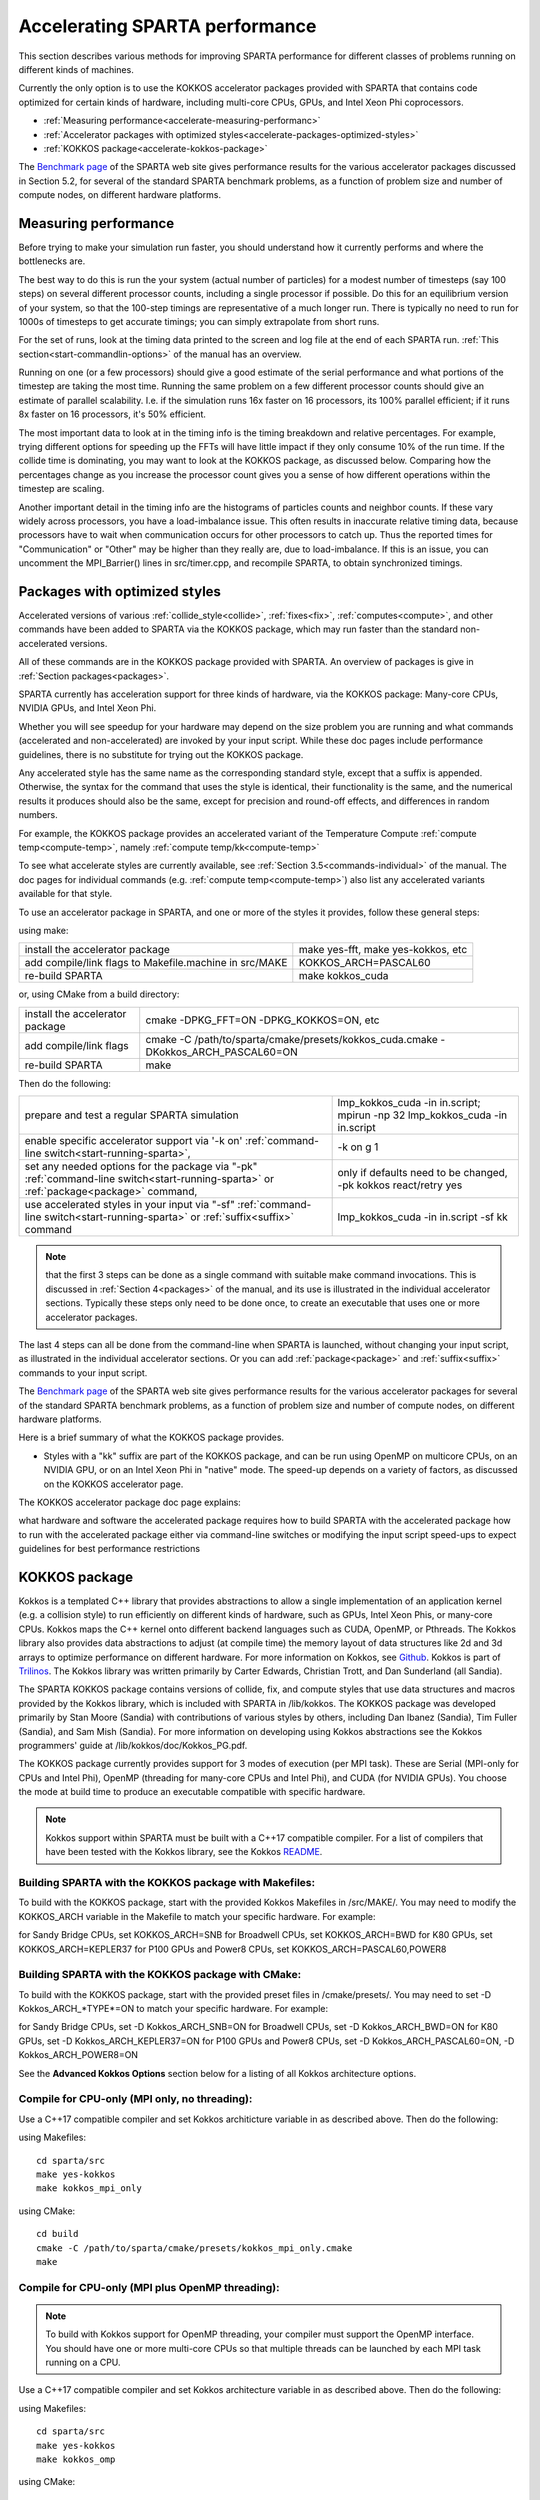 
.. _accelerate:




.. _accelerate-accelerati-sparta-performanc:



###############################
Accelerating SPARTA performance
###############################




This section describes various methods for improving SPARTA
performance for different classes of problems running on different
kinds of machines.



Currently the only option is to use the KOKKOS accelerator
packages provided with SPARTA that
contains code optimized for certain kinds of hardware, including
multi-core CPUs, GPUs, and Intel Xeon Phi coprocessors.



- :ref:`Measuring performance<accelerate-measuring-performanc>` 



- :ref:`Accelerator packages with optimized styles<accelerate-packages-optimized-styles>`



- :ref:`KOKKOS package<accelerate-kokkos-package>`





The `Benchmark page <http://sparta.sandia.gov/bench.html>`__ of the SPARTA
web site gives performance results for the various accelerator
packages discussed in Section 5.2, for several of the standard SPARTA
benchmark problems, as a function of problem size and number of
compute nodes, on different hardware platforms.






.. _accelerate-measuring-performanc:



*********************
Measuring performance
*********************




Before trying to make your simulation run faster, you should
understand how it currently performs and where the bottlenecks are.



The best way to do this is run the your system (actual number of
particles) for a modest number of timesteps (say 100 steps) on several
different processor counts, including a single processor if possible.
Do this for an equilibrium version of your system, so that the
100-step timings are representative of a much longer run.  There is
typically no need to run for 1000s of timesteps to get accurate
timings; you can simply extrapolate from short runs.



For the set of runs, look at the timing data printed to the screen and
log file at the end of each SPARTA run.  :ref:`This section<start-commandlin-options>` of the manual has an overview.



Running on one (or a few processors) should give a good estimate of
the serial performance and what portions of the timestep are taking
the most time.  Running the same problem on a few different processor
counts should give an estimate of parallel scalability.  I.e. if the
simulation runs 16x faster on 16 processors, its 100% parallel
efficient; if it runs 8x faster on 16 processors, it's 50% efficient.



The most important data to look at in the timing info is the timing
breakdown and relative percentages.  For example, trying different
options for speeding up the FFTs will have little impact
if they only consume 10% of the run time.  If the collide time is
dominating, you may want to look at the KOKKOS package, as discussed
below.  Comparing how the percentages change as
you increase the processor count gives you a sense of how different
operations within the timestep are scaling.



Another important detail in the timing info are the histograms of
particles counts and neighbor counts.  If these vary widely across
processors, you have a load-imbalance issue.  This often results in
inaccurate relative timing data, because processors have to wait when
communication occurs for other processors to catch up.  Thus the
reported times for "Communication" or "Other" may be higher than they
really are, due to load-imbalance.  If this is an issue, you can
uncomment the MPI_Barrier() lines in src/timer.cpp, and recompile
SPARTA, to obtain synchronized timings.






.. _accelerate-packages-optimized-styles:



******************************
Packages with optimized styles
******************************




Accelerated versions of various :ref:`collide_style<collide>`,
:ref:`fixes<fix>`, :ref:`computes<compute>`, and other commands have
been added to SPARTA via the KOKKOS package, which may run faster than
the standard non-accelerated versions.



All of these commands are in the KOKKOS package provided with SPARTA.
An overview of packages is give in :ref:`Section packages<packages>`.



SPARTA currently has acceleration support for three kinds of hardware,
via the KOKKOS package: Many-core CPUs, NVIDIA GPUs, and Intel Xeon
Phi.



Whether you will see speedup for your hardware may depend on the size
problem you are running and what commands (accelerated and
non-accelerated) are invoked by your input script.  While these doc
pages include performance guidelines, there is no substitute for
trying out the KOKKOS package.



Any accelerated style has the same name as the corresponding standard
style, except that a suffix is appended.  Otherwise, the syntax for
the command that uses the style is identical, their functionality is
the same, and the numerical results it produces should also be the
same, except for precision and round-off effects, and differences in
random numbers.



For example, the KOKKOS package provides an accelerated variant of the
Temperature Compute :ref:`compute temp<compute-temp>`, namely :ref:`compute temp/kk<compute-temp>`



To see what accelerate styles are currently available, see :ref:`Section 3.5<commands-individual>` of the manual.  The doc pages for
individual commands (e.g. :ref:`compute temp<compute-temp>`) also list
any accelerated variants available for that style.



To use an accelerator package in SPARTA, and one or more of the styles
it provides, follow these general steps:



using make:



.. list-table::
   :header-rows: 0



   * - install the accelerator package 
     -  make yes-fft, make yes-kokkos, etc 
   * -  add compile/link flags to Makefile.machine in src/MAKE 
     -  KOKKOS_ARCH=PASCAL60 
   * -  re-build SPARTA 
     -  make kokkos_cuda



or, using CMake from a build directory:



.. list-table::
   :header-rows: 0



   * - install the accelerator package 
     -  cmake -DPKG_FFT=ON -DPKG_KOKKOS=ON, etc 
   * -  add compile/link flags 
     -  cmake -C /path/to/sparta/cmake/presets/kokkos_cuda.cmake -DKokkos_ARCH_PASCAL60=ON 
   * -  re-build SPARTA 
     -  make



Then do the following:



.. list-table::
   :header-rows: 0



   * - prepare and test a regular SPARTA simulation 
     -  lmp_kokkos_cuda -in in.script; mpirun -np 32 lmp_kokkos_cuda -in in.script 
   * -  enable specific accelerator support via '-k on' :ref:`command-line switch<start-running-sparta>`, 
     -  -k on g 1 
   * -  set any needed options for the package via "-pk" :ref:`command-line switch<start-running-sparta>` or :ref:`package<package>` command, 
     -  only if defaults need to be changed, -pk kokkos react/retry yes 
   * -  use accelerated styles in your input via "-sf" :ref:`command-line switch<start-running-sparta>` or :ref:`suffix<suffix>` command 
     -  lmp_kokkos_cuda -in in.script -sf kk



.. note::

  that the first 3 steps can be done as a single command with
  suitable make command invocations. This is discussed in :ref:`Section   4<packages>` of the manual, and its use is illustrated in
  the individual accelerator sections.  Typically these steps only need
  to be done once, to create an executable that uses one or more
  accelerator packages.


The last 4 steps can all be done from the command-line when SPARTA is
launched, without changing your input script, as illustrated in the
individual accelerator sections.  Or you can add
:ref:`package<package>` and :ref:`suffix<suffix>` commands to your input
script.



The `Benchmark page <http://sparta.sandia.gov/bench.html>`__ of the SPARTA
web site gives performance results for the various accelerator
packages for several of the standard SPARTA benchmark problems, as a
function of problem size and number of compute nodes, on different
hardware platforms.



Here is a brief summary of what the KOKKOS package provides.



- Styles with a "kk" suffix are part of the KOKKOS package, and can be run using OpenMP on multicore CPUs, on an NVIDIA GPU, or on an Intel Xeon Phi in "native" mode.  The speed-up depends on a variety of factors, as discussed on the KOKKOS accelerator page.







The KOKKOS accelerator package doc page explains:



what hardware and software the accelerated package requires
how to build SPARTA with the accelerated package
how to run with the accelerated package either via command-line switches or modifying the input script
speed-ups to expect
guidelines for best performance
restrictions







.. _accelerate-kokkos-package:



**************
KOKKOS package
**************




Kokkos is a templated C++ library that provides abstractions to allow
a single implementation of an application kernel (e.g. a collision
style) to run efficiently on different kinds of hardware, such as
GPUs, Intel Xeon Phis, or many-core CPUs. Kokkos maps the C++ kernel
onto different backend languages such as CUDA, OpenMP, or Pthreads.
The Kokkos library also provides data abstractions to adjust (at
compile time) the memory layout of data structures like 2d and 3d
arrays to optimize performance on different hardware. For more
information on Kokkos, see
`Github <https://github.com/kokkos/kokkos>`__. Kokkos is part of
`Trilinos <http://trilinos.sandia.gov/packages/kokkos>`__. The Kokkos
library was written primarily by Carter Edwards, Christian Trott, and
Dan Sunderland (all Sandia).



The SPARTA KOKKOS package contains versions of collide, fix, and
compute styles that use data structures and macros provided by the
Kokkos library, which is included with SPARTA in /lib/kokkos. The
KOKKOS package was developed primarily by Stan Moore (Sandia) with
contributions of various styles by others, including Dan Ibanez
(Sandia), Tim Fuller (Sandia), and Sam Mish (Sandia). For more
information on developing using Kokkos abstractions see the Kokkos
programmers' guide at /lib/kokkos/doc/Kokkos_PG.pdf.



The KOKKOS package currently provides support for 3 modes of execution
(per MPI task). These are Serial (MPI-only for CPUs and Intel Phi),
OpenMP (threading for many-core CPUs and Intel Phi), and CUDA (for
NVIDIA GPUs). You choose the mode at build time to produce an
executable compatible with specific hardware.



.. note::

  Kokkos support within SPARTA must be built with a C++17
  compatible compiler. For a list of compilers that have been tested with
  the Kokkos library, see the Kokkos `README <https://github.com/kokkos/kokkos/blob/master/README.md>`__.


.. _accelerate-building-sparta-kokkos-package:



Building SPARTA with the KOKKOS package with Makefiles:
=======================================================




To build with the KOKKOS package, start with the provided Kokkos
Makefiles in /src/MAKE/. You may need to modify the KOKKOS_ARCH
variable in the Makefile to match your specific hardware. For example:



for Sandy Bridge CPUs, set KOKKOS_ARCH=SNB
for Broadwell CPUs, set KOKKOS_ARCH=BWD
for K80 GPUs, set KOKKOS_ARCH=KEPLER37
for P100 GPUs and Power8 CPUs, set KOKKOS_ARCH=PASCAL60,POWER8




Building SPARTA with the KOKKOS package with CMake:
===================================================




To build with the KOKKOS package, start with the provided preset files
in /cmake/presets/. You may need to set -D Kokkos_ARCH_*TYPE*=ON
to match your specific hardware. For example:



for Sandy Bridge CPUs, set -D Kokkos_ARCH_SNB=ON
for Broadwell CPUs, set -D Kokkos_ARCH_BWD=ON
for K80 GPUs, set -D Kokkos_ARCH_KEPLER37=ON
for P100 GPUs and Power8 CPUs, set -D Kokkos_ARCH_PASCAL60=ON, -D Kokkos_ARCH_POWER8=ON




See the **Advanced Kokkos Options** section below for a listing of all
Kokkos architecture options.



.. _accelerate-compile-cpuonly-(mpi-only,:



Compile for CPU-only (MPI only, no threading):
==============================================




Use a C++17 compatible compiler and set Kokkos architicture variable in as described above.  Then do the
following:



using Makefiles:




::



   cd sparta/src
   make yes-kokkos
   make kokkos_mpi_only




using CMake:




::



   cd build
   cmake -C /path/to/sparta/cmake/presets/kokkos_mpi_only.cmake
   make




.. _accelerate-compile-cpuonly-(mpi-plus:



Compile for CPU-only (MPI plus OpenMP threading):
=================================================




.. note::

  To build with Kokkos support for OpenMP threading, your compiler
  must support the OpenMP interface. You should have one or more
  multi-core CPUs so that multiple threads can be launched by each MPI
  task running on a CPU.


Use a C++17 compatible compiler and set Kokkos architecture variable in
as described above.  Then do the
following:



using Makefiles:




::



   cd sparta/src
   make yes-kokkos
   make kokkos_omp




using CMake:




::



   cd build
   cmake -C /path/to/sparta/cmake/presets/kokkos_omp.cmake
   make




.. _accelerate-compile-intel-knl-xeon:



Compile for Intel KNL Xeon Phi (Intel Compiler, OpenMPI):
=========================================================




Use a C++17 compatible compiler and do the following:



using Makefiles:




::



   cd sparta/src
   make yes-kokkos
   make kokkos_phi




using CMake:




::



   cd build
   cmake -C /path/to/sparta/cmake/presets/kokkos_phi.cmake
   make




.. _accelerate-compile-cpus-gpus-(with:



Compile for CPUs and GPUs (with OpenMPI or MPICH):
==================================================




.. note::

  To build with Kokkos support for NVIDIA GPUs, NVIDIA CUDA
  software version 11.0 or later must be installed on your system.


Use a C++17 compatible compiler and set Kokkos architecture variable in
for both GPU and CPU as described
above.  Then do the following:



using Makefiles:




::



   cd sparta/src
   make yes-kokkos
   make kokkos_cuda




using CMake:




::



   cd build
   cmake -C /path/to/sparta/cmake/presets/kokkos_cuda.cmake
   make




.. _accelerate-running-sparta-kokkos-package:



Running SPARTA with the KOKKOS package:
=======================================




All Kokkos operations occur within the context of an individual MPI
task running on a single node of the machine. The total number of MPI
tasks used by SPARTA (one or multiple per compute node) is set in the
usual manner via the mpirun or mpiexec commands, and is independent of
Kokkos. The mpirun or mpiexec command sets the total number of MPI
tasks used by SPARTA (one or multiple per compute node) and the number
of MPI tasks used per node. E.g. the mpirun command in OpenMPI does
this via its -np and -npernode switches. Ditto for MPICH via -np and
-ppn.



.. _accelerate-running-multicore-cpu:



Running on a multi-core CPU:
============================




Here is a quick overview of how to use the KOKKOS package for CPU
acceleration, assuming one or more 16-core nodes.




::



   mpirun -np 16 spa_kokkos_mpi_only -k on -sf kk -in in.collide        # 1 node, 16 MPI tasks/node, no multi-threading
   mpirun -np 2 -ppn 1 spa_kokkos_omp -k on t 16 -sf kk -in in.collide  # 2 nodes, 1 MPI task/node, 16 threads/task
   mpirun -np 2 spa_kokkos_omp -k on t 8 -sf kk -in in.collide          # 1 node,  2 MPI tasks/node, 8 threads/task
   mpirun -np 32 -ppn 4 spa_kokkos_omp -k on t 4 -sf kk -in in.collide  # 8 nodes, 4 MPI tasks/node, 4 threads/task




To run using the KOKKOS package, use the "-k on", "-sf kk" and "-pk
kokkos" :ref:`command-line switches<start-commandlin-options>` in your
mpirun command.  You must use the "-k on" :ref:`command-line switch<start-commandlin-options>` to enable the KOKKOS package. It
takes additional arguments for hardware settings appropriate to your
system. Those arguments are :ref:`documented here<start-commandlin-options>`. For OpenMP use:




::



   -k on t Nt




.. note::

  that the product of MPI tasks \* OpenMP threads/task should not exceed
  the physical number of cores (on a node), otherwise performance will
  suffer. If hyperthreading is enabled, then the product of MPI tasks \*
  OpenMP threads/task should not exceed the physical number of cores \*
  hardware threads.  The "-k on" switch also issues a "package kokkos"
  command (with no additional arguments) which sets various KOKKOS
  options to default values, as discussed on the :ref:`package<package>`
  command doc page.


The "-sf kk" :ref:`command-line switch<start-commandlin-options>` will
automatically append the "/kk" suffix to styles that support it.  In
this manner no modification to the input script is
needed. Alternatively, one can run with the KOKKOS package by editing
the input script as described below.



.. note::

  When using a single OpenMP thread, the Kokkos Serial backend (i.e. 
  Makefile.kokkos_mpi_only) will give better performance than the OpenMP 
  backend (i.e. Makefile.kokkos_omp) because some of the overhead to make 
  the code thread-safe is removed.


.. note::

  The default for the :ref:`package kokkos<package>` command is to
  use "threaded" communication. However, when running on CPUs, it will
  typically be faster to use "classic" non-threaded communication.  Use
  the "-pk kokkos" :ref:`command-line switch<start-commandlin-options>` to
  change the default :ref:`package kokkos<package>` options. See its doc
  page for details and default settings. Experimenting with its options
  can provide a speed-up for specific calculations. For example:



::



   mpirun -np 16 spa_kokkos_mpi_only -k on -sf kk -pk kokkos comm classic -in in.collide       # non-threaded comm




For OpenMP, the KOKKOS package uses data duplication (i.e. 
thread-private arrays) by default to avoid thread-level write conflicts 
in some compute styles. Data duplication is typically fastest for small 
numbers of threads (i.e. 8 or less) but does increase memory footprint 
and is not scalable to large numbers of threads. An alternative to data 
duplication is to use thread-level atomics, which don't require 
duplication. When using the Kokkos Serial backend or the OpenMP backend 
with a single thread, no duplication or atomics are used. For CUDA, the 
KOKKOS package always uses atomics in these computes when necessary. The 
use of atomics instead of duplication can be forced by compiling with the 
"-DSPARTA_KOKKOS_USE_ATOMICS" compile switch.



.. _accelerate-core-thread-affinity:



Core and Thread Affinity:
=========================




When using multi-threading, it is important for performance to bind
both MPI tasks to physical cores, and threads to physical cores, so
they do not migrate during a simulation.



If you are not certain MPI tasks are being bound (check the defaults
for your MPI installation), binding can be forced with these flags:




::



   OpenMPI 1.8: mpirun -np 2 -bind-to socket -map-by socket ./spa_openmpi ...
   Mvapich2 2.0: mpiexec -np 2 -bind-to socket -map-by socket ./spa_mvapich ...




For binding threads with KOKKOS OpenMP, use thread affinity
environment variables to force binding. With OpenMP 3.1 (gcc 4.7 or
later, intel 12 or later) setting the environment variable
OMP_PROC_BIND=true should be sufficient. In general, for best
performance with OpenMP 4.0 or better set OMP_PROC_BIND=spread and
OMP_PLACES=threads.  For binding threads with the KOKKOS pthreads
option, compile SPARTA the KOKKOS HWLOC=yes option as described below.



.. _accelerate-running-knight's-landing-(knl):



Running on Knight's Landing (KNL) Intel Xeon Phi:
=================================================




Here is a quick overview of how to use the KOKKOS package for the
Intel Knight's Landing (KNL) Xeon Phi:



.. note::

  that with the KOKKOS package you do not need to specify how many KNLs
  there are per node; each KNL is simply treated as running some number
  of MPI tasks.


Examples of mpirun commands that follow these rules are shown below.




::



   Intel KNL node with 64 cores (256 threads/node via 4x hardware threading):
   mpirun -np 64 spa_kokkos_phi -k on t 4 -sf kk -in in.collide      # 1 node, 64 MPI tasks/node, 4 threads/task
   mpirun -np 66 spa_kokkos_phi -k on t 4 -sf kk -in in.collide      # 1 node, 66 MPI tasks/node, 4 threads/task
   mpirun -np 32 spa_kokkos_phi -k on t 8 -sf kk -in in.collide      # 1 node, 32 MPI tasks/node, 8 threads/task
   mpirun -np 512 -ppn 64 spa_kokkos_phi -k on t 4 -sf kk -in in.collide  # 8 nodes, 64 MPI tasks/node, 4 threads/task




The -np setting of the mpirun command sets the number of MPI
tasks/node. The "-k on t Nt" command-line switch sets the number of
threads/task as Nt. The product of these two values should be N, i.e.
or 264.



.. note::

  The default for the :ref:`package kokkos<package>` command is to
  use "threaded" communication. However, when running on KNL, it will
  typically be faster to use "classic" non-threaded communication.  Use
  the "-pk kokkos" :ref:`command-line switch<start-commandlin-options>` to
  change the default :ref:`package kokkos<package>` options. See its doc
  page for details and default settings. Experimenting with its options
  can provide a speed-up for specific calculations. For example:



::



   mpirun -np 64 spa_kokkos_phi -k on t 4 -sf kk -pk kokkos comm classic -in in.collide      # non-threaded comm




.. note::

  MPI tasks and threads should be bound to cores as described
  above for CPUs.


.. note::

  To build with Kokkos support for Intel Xeon Phi coprocessors
  such as Knight's Corner (KNC), your system must be configured to use
  them in "native" mode, not "offload" mode.


.. _accelerate-running-gpus:



Running on GPUs:
================




Use the "-k" :ref:`command-line switch<start-commandlin-options>` to
specify the number of GPUs per node, and the number of threads per MPI
task. Typically the -np setting of the mpirun command should set the
number of MPI tasks/node to be equal to the # of physical GPUs on the
node.  You can assign multiple MPI tasks to the same GPU with the
KOKKOS package, but this is usually only faster if significant
portions of the input script have not been ported to use Kokkos. Using
CUDA MPS is recommended in this scenario. As above for multi-core CPUs
(and no GPU), if N is the number of physical cores/node, then the
number of MPI tasks/node should not exceed N.




::



   -k on g Ng




Here are examples of how to use the KOKKOS package for GPUs, assuming
one or more nodes, each with two GPUs.




::



   mpirun -np 2 spa_kokkos_cuda -k on g 2 -sf kk -in in.collide          # 1 node,   2 MPI tasks/node, 2 GPUs/node
   mpirun -np 32 -ppn 2 spa_kokkos_cuda -k on g 2 -sf kk -in in.collide  # 16 nodes, 2 MPI tasks/node, 2 GPUs/node (32 GPUs total)




.. note::

  Use the "-pk kokkos" :ref:`command-line   switch<start-commandlin-options>` to change the default :ref:`package   kokkos<package>` options. See its doc page for details and default
  settings. For example:



::



   mpirun -np 2 spa_kokkos_cuda -k on g 2 -sf kk -pk kokkos gpu/aware off -in in.collide      # set gpu/aware MPI support off




.. note::

  Using OpenMP threading and CUDA together is currently not
  possible with the SPARTA KOKKOS package.


.. note::

  For good performance of the KOKKOS package on GPUs, you must
  have Kepler generation GPUs (or later). The Kokkos library exploits
  texture cache options not supported by Telsa generation GPUs (or
  older).


.. note::

  When using a GPU, you will achieve the best performance if your
  input script does not use fix or compute styles which are not yet
  Kokkos-enabled. This allows data to stay on the GPU for multiple
  timesteps, without being copied back to the host CPU. Invoking a
  non-Kokkos fix or compute, or performing I/O for :ref:`stats<stats>` or
  :ref:`dump<dump>` output will cause data to be copied back to the CPU
  incurring a performance penalty.


.. _accelerate-run-kokkos-package-by:



Run with the KOKKOS package by editing an input script:
=======================================================




Alternatively the effect of the "-sf" or "-pk" switches can be
duplicated by adding the :ref:`package kokkos<package>` or :ref:`suffix kk<suffix>` commands to your input script.



The discussion above for building SPARTA with the KOKKOS package, the
mpirun/mpiexec command, and setting appropriate thread are the same.



You must still use the "-k on" :ref:`command-line switch<start-commandlin-options>` to enable the KOKKOS package, and
specify its additional arguments for hardware options appropriate to
your system, as documented above.



You can use the :ref:`suffix kk<suffix>` command, or you can explicitly add a
"kk" suffix to individual styles in your input script, e.g.




::



   collide vss/kk air ar.vss




You only need to use the :ref:`package kokkos<package>` command if you
wish to change any of its option defaults, as set by the "-k on"
:ref:`command-line switch<start-commandlin-options>`.



.. _accelerate-speedups-expect:



Speed-ups to expect:
====================




The performance of KOKKOS running in different modes is a function of
your hardware, which KOKKOS-enable styles are used, and the problem
size.



Generally speaking, when running on CPUs only, with a single thread per MPI task, the
performance difference of a KOKKOS style and (un-accelerated) styles
(MPI-only mode) is typically small (less than 20%).



See the `Benchmark page <http://sparta.sandia.gov/bench.html>`__ of the
SPARTA web site for performance of the KOKKOS package on different
hardware.



.. _accelerate-advanced-kokkos-options:



Advanced Kokkos options:
========================




There are other allowed options when building with the KOKKOS package.
A few options are listed here; for a full list of all options,
please refer to the Kokkos documentation.
As above, these options can be set as variables on the command line,
in a Makefile, or in a CMake presets file. For default CMake values,
see cmake -LH | grep -i kokkos.



The CMake option Kokkos_ENABLE_*OPTION* or the makefile setting KOKKOS_DEVICE=*OPTION* sets the 
parallelization method used for Kokkos code (within SPARTA). 
For example, the CMake option Kokkos_ENABLE_SERIAL=ON or the makefile setting KOKKOS_DEVICES=SERIAL
means that no threading will be used.  The CMake option Kokkos_ENABLE_OPENMP=ON or the 
makefile setting KOKKOS_DEVICES=OPENMP means that OpenMP threading will be
used. The CMake option Kokkos_ENABLE_CUDA=ON or the makefile setting
KOKKOS_DEVICES=CUDA means an NVIDIA GPU running CUDA will be used.



As described above, the CMake option Kokkos_ARCH_*TYPE*=ON or the makefile setting KOKKOS_ARCH=*TYPE* enables compiler switches needed when compiling for a specific hardware:



.. list-table::
   :header-rows: 0



   * - **Arch-ID**	
     -  **HOST or GPU** 
     - 	**Description** 
   * -  NATIVE 
     -  HOST 
     -  Local machine 
   * -  AMDAVX 
     -  HOST 
     -  AMD 64-bit x86 CPU (AVX 1) 
   * -  ZEN 
     -  HOST 
     -  AMD Zen class CPU (AVX 2) 
   * -  ZEN2 
     -  HOST 
     -  AMD Zen2 class CPU (AVX 2) 
   * -  ZEN3 
     -  HOST 
     -  AMD Zen3 class CPU (AVX 2) 
   * -  ARMV80 
     -  HOST 
     -  ARMv8.0 Compatible CPU 
   * -  ARMV81 
     -  HOST 
     -  ARMv8.1 Compatible CPU 
   * -  ARMV8_THUNDERX 
     -  HOST 
     -  ARMv8 Cavium ThunderX CPU 
   * -  ARMV8_THUNDERX2 
     -  HOST 
     -  ARMv8 Cavium ThunderX2 CPU 
   * -  A64FX 
     -  HOST 
     -  ARMv8.2 with SVE Support 
   * -  SNB 
     -  HOST 
     -  Intel Sandy/Ivy Bridge CPU (AVX 1) 
   * -  HSW 
     -  HOST 
     -  Intel Haswell CPU (AVX 2) 
   * -  BDW 
     -  HOST 
     -  Intel Broadwell Xeon E-class CPU (AVX 2 + transactional mem) 
   * -  SKL 
     -  HOST 
     -  Intel Skylake Client CPU 
   * -  SKX 
     -  HOST 
     -  Intel Skylake Xeon Server CPU (AVX512) 
   * -  ICL 
     -  HOST 
     -  Intel Ice Lake Client CPU (AVX512) 
   * -  ICX 
     -  HOST 
     -  Intel Ice Lake Xeon Server CPU (AVX512) 
   * -  SPR 
     -  HOST 
     -  Intel Sapphire Rapids Xeon Server CPU (AVX512) 
   * -  KNC 
     -  HOST 
     -  Intel Knights Corner Xeon Phi 
   * -  KNL 
     -  HOST 
     -  Intel Knights Landing Xeon Phi 
   * -  POWER8 
     -  HOST 
     -  IBM POWER8 CPU 
   * -  POWER9 
     -  HOST 
     -  IBM POWER9 CPU 
   * -  RISCV_SG2042 
     -  HOST 
     -  SG2042 (RISC-V) CPU 
   * -  KEPLER30 
     -  GPU 
     -  NVIDIA Kepler generation CC 3.0 GPU 
   * -  KEPLER32 
     -  GPU 
     -  NVIDIA Kepler generation CC 3.2 GPU 
   * -  KEPLER35 
     -  GPU 
     -  NVIDIA Kepler generation CC 3.5 GPU 
   * -  KEPLER37 
     -  GPU 
     -  NVIDIA Kepler generation CC 3.7 GPU 
   * -  MAXWELL50 
     -  GPU 
     -  NVIDIA Maxwell generation CC 5.0 GPU 
   * -  MAXWELL52 
     -  GPU 
     -  NVIDIA Maxwell generation CC 5.2 GPU 
   * -  MAXWELL53 
     -  GPU 
     -  NVIDIA Maxwell generation CC 5.3 GPU 
   * -  PASCAL60 
     -  GPU 
     -  NVIDIA Pascal generation CC 6.0 GPU 
   * -  PASCAL61 
     -  GPU 
     -  NVIDIA Pascal generation CC 6.1 GPU 
   * -  VOLTA70 
     -  GPU 
     -  NVIDIA Volta generation CC 7.0 GPU 
   * -  VOLTA72 
     -  GPU 
     -  NVIDIA Volta generation CC 7.2 GPU 
   * -  TURING75 
     -  GPU 
     -  NVIDIA Turing generation CC 7.5 GPU 
   * -  AMPERE80 
     -  GPU 
     -  NVIDIA Ampere generation CC 8.0 GPU 
   * -  AMPERE86 
     -  GPU 
     -  NVIDIA Ampere generation CC 8.6 GPU 
   * -  ADA89 
     -  GPU 
     -  NVIDIA Ada Lovelace generation CC 8.9 GPU 
   * -  HOPPER90 
     -  GPU 
     -  NVIDIA Hopper generation CC 9.0 GPU 
   * -  AMD_GFX908 
     -  GPU 
     -  AMD GPU MI100 
   * -  AMD_GFX90A 
     -  GPU 
     -  AMD GPU MI200 
   * -  AMD_GFX942 
     -  GPU 
     -  AMD GPU MI300 
   * -  AMD_GFX1030 
     -  GPU 
     -  AMD GPU V620/W6800 
   * -  AMD_GFX1100 
     -  GPU 
     -  AMD GPU RX7900XTX 
   * -  INTEL_GEN GPU SPIR64-based devices, e.g. Intel GPUs, using JIT 
     -  INTEL_DG1 
     -  GPU 
   * -  Intel Iris XeMAX GPU 
     -  INTEL_GEN9 
     -  GPU 
   * -  Intel GPU Gen9 
     -  INTEL_GEN11 
     -  GPU 
   * -  Intel GPU Gen11 
     -  INTEL_GEN12LP 
     -  GPU 
   * -  Intel GPU Gen12LP 
     -  INTEL_XEHP 
     -  GPU 
   * -  Intel GPU Xe-HP 
     -  INTEL_PVC 
     -  GPU 
   * -  Intel GPU Ponte Vecchio 
     - 
     -



The CMake option Kokkos_ENABLE_CUDA_*OPTION* or the makefile setting KOKKOS_CUDA_OPTIONS=*OPTION* are 
additional options for CUDA. For example, the CMake option Kokkos_ENABLE_CUDA_UVM=ON or the makefile setting KOKKOS_CUDA_OPTIONS="enable_lambda,force_uvm" enables the use of CUDA "Unified Virtual Memory" (UVM) in Kokkos. UVM allows to one to use the host CPU memory to supplement the memory used on the GPU (with some performance penalty) and thus enables running larger problems that would otherwise not fit into the RAM on the GPU. Please note, that the SPARTA KOKKOS package must always be compiled with the CMake option Kokkos_ENABLE_CUDA_LAMBDA=ON or the makefile setting KOKKOS_CUDA_OPTIONS=enable_lambda when using GPUs. The CMake configuration will thus always enable it.



The CMake option Kokkos_ENABLE_DEBUG=ON or the makefile setting KOKKOS_DEBUG=yes is useful
when developing a Kokkos-enabled style within SPARTA. This option enables printing of run-time debugging
information that can be useful and also enables runtime bounds
checking on Kokkos data structures, but may slow down performance.



.. _accelerate-restrictio:



Restrictions:
=============




Currently, there are no precision options with the KOKKOS package. All
compilation and computation is performed in double precision.




